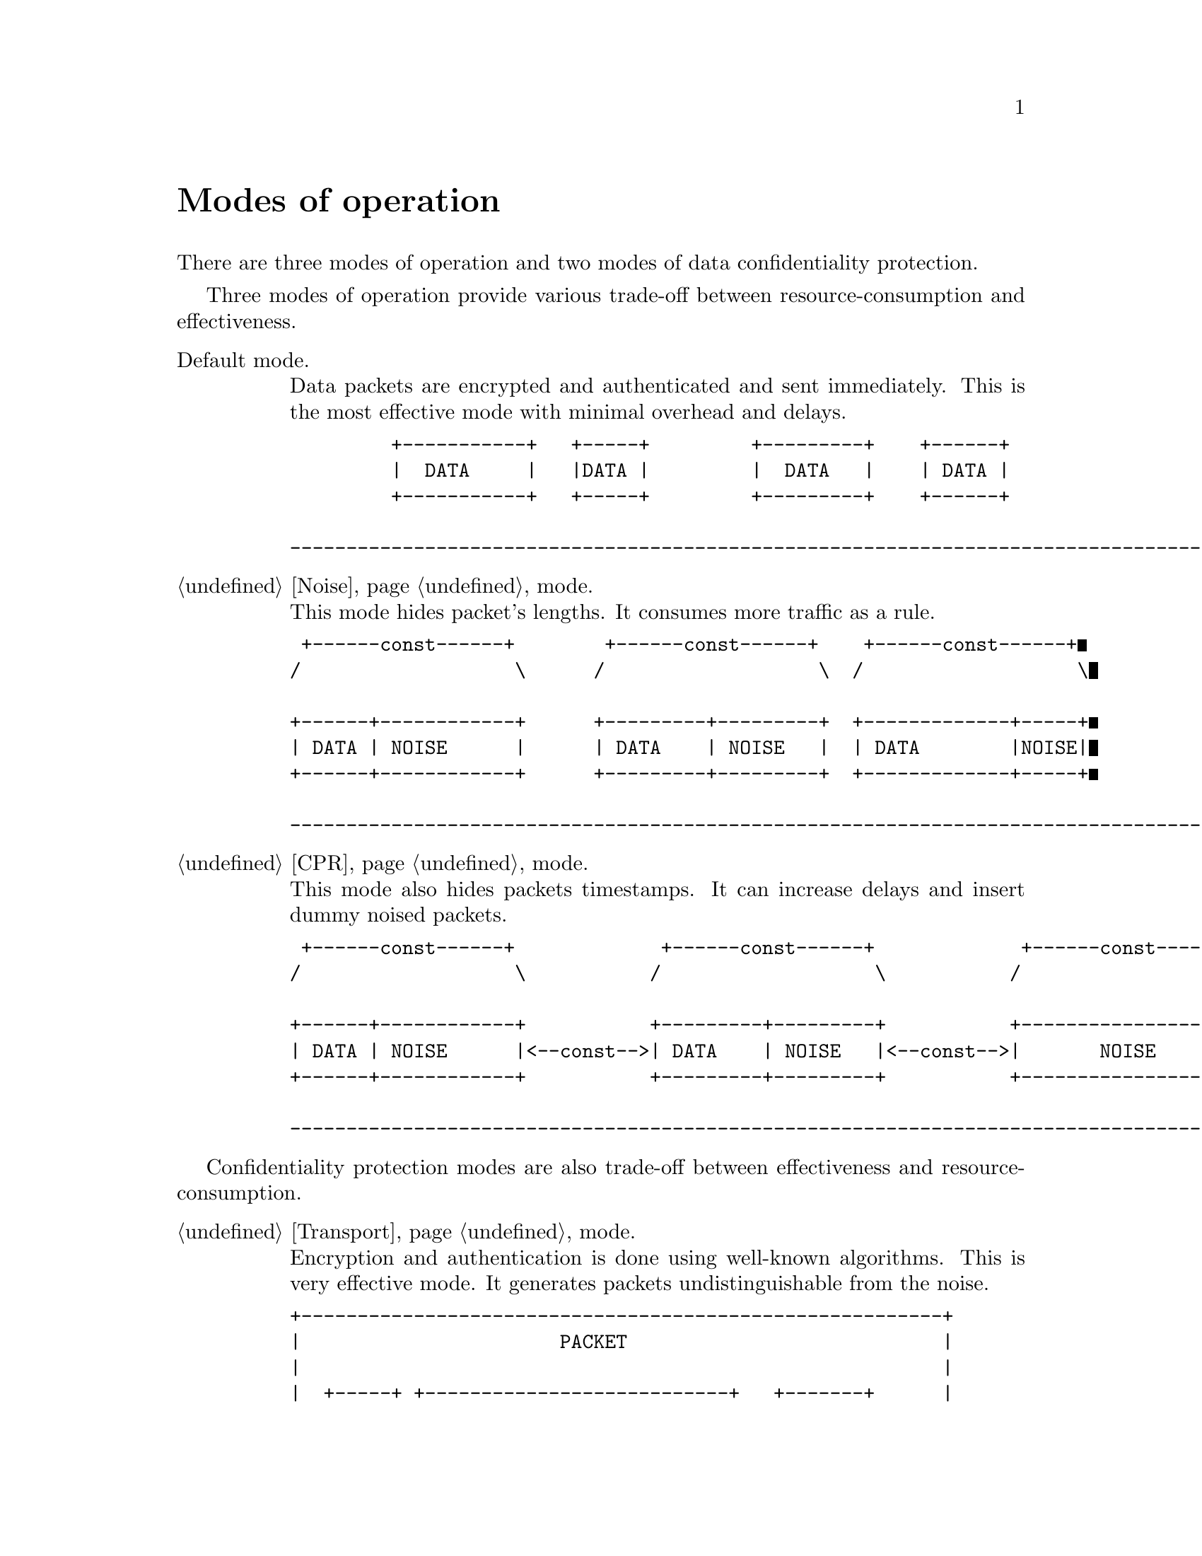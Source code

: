 @node Modes of operation
@unnumbered Modes of operation

There are three modes of operation and two modes of data confidentiality
protection.

Three modes of operation provide various trade-off between
resource-consumption and effectiveness.

@table @asis

@item Default mode.

Data packets are encrypted and authenticated and sent immediately. This
is the most effective mode with minimal overhead and delays.

@verbatim
         +-----------+   +-----+         +---------+    +------+
         |  DATA     |   |DATA |         |  DATA   |    | DATA |
         +-----------+   +-----+         +---------+    +------+

---------------------------------------------------------------------------------------> t
@end verbatim

@item @ref{Noise} mode.

This mode hides packet's lengths. It consumes more traffic as a rule.

@verbatim
 +------const------+        +------const------+    +------const------+
/                   \      /                   \  /                   \

+------+------------+      +---------+---------+  +-------------+-----+
| DATA | NOISE      |      | DATA    | NOISE   |  | DATA        |NOISE|
+------+------------+      +---------+---------+  +-------------+-----+

---------------------------------------------------------------------------------------> t
@end verbatim

@item @ref{CPR} mode.

This mode also hides packets timestamps. It can increase delays and
insert dummy noised packets.

@verbatim
 +------const------+             +------const------+             +------const------+
/                   \           /                   \           /                   \

+------+------------+           +---------+---------+           +-------------------+
| DATA | NOISE      |<--const-->| DATA    | NOISE   |<--const-->|       NOISE       |
+------+------------+           +---------+---------+           +-------------------+

---------------------------------------------------------------------------------------> t
@end verbatim

@end table

Confidentiality protection modes are also trade-off between
effectiveness and resource-consumption.

@table @asis

@item @ref{Transport, Default} mode.

Encryption and authentication is done using well-known algorithms. This
is very effective mode. It generates packets undistinguishable from the
noise.

@verbatim
+---------------------------------------------------------+
|                       PACKET                            |
|                                                         |
|  +-----+ +---------------------------+   +-------+      |
|  | TAG |/         CIPHERTEXT          \ /  NONCE  \     |
|  +-----+|-----------------------------||-----------|    |
|         |                             ||           |    |
+---------------------------------------------------------+
          |                             ||           |
          |-----------------------------||-----------|
          |          ENCRYPTION         ||    MAC    |
          +------------+---+------------++-----------+
          |    DATA    |PAD|    ZEROS   ||  SERIAL   |
          +------------+---+------------++-----------+
@end verbatim

@item @ref{Encless, Encryptionless} mode.

This mode does not use any encryption function. Chaffing-and-Winnowing
encoding is used over AONT (all-or-nothing) package instead. This mode
consumes much more traffic and resources. It also generated
undistinguishable from the noise packets.

@verbatim
+----------------------------------------------------+
|                  PACKET                            |
|                                                    |
|     +---------------------------+  +---------+     |
|    /         CIPHERTEXT          \/   NONCE   \    |
|    |-----------------------------||-----------|    |
|    |                             ||           |    |
+----------------------------------------------------+
     |                             ||           |
     |--------+--------------------||-----------|
     |Chaffing|        AONT        ||    MAC    |
     +--------+---+---+------------++-----------+
     |    DATA    |PAD|    ZEROS   ||  SERIAL   |
     +------------+---+------------++-----------+
@end verbatim

@end table
